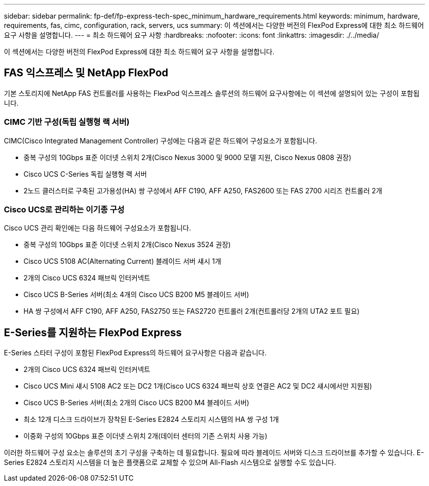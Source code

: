 ---
sidebar: sidebar 
permalink: fp-def/fp-express-tech-spec_minimum_hardware_requirements.html 
keywords: minimum, hardware, requirements, fas, cimc, configuration, rack, servers, ucs 
summary: 이 섹션에서는 다양한 버전의 FlexPod Express에 대한 최소 하드웨어 요구 사항을 설명합니다. 
---
= 최소 하드웨어 요구 사항
:hardbreaks:
:nofooter: 
:icons: font
:linkattrs: 
:imagesdir: ./../media/


이 섹션에서는 다양한 버전의 FlexPod Express에 대한 최소 하드웨어 요구 사항을 설명합니다.



== FAS 익스프레스 및 NetApp FlexPod

기본 스토리지에 NetApp FAS 컨트롤러를 사용하는 FlexPod 익스프레스 솔루션의 하드웨어 요구사항에는 이 섹션에 설명되어 있는 구성이 포함됩니다.



=== CIMC 기반 구성(독립 실행형 랙 서버)

CIMC(Cisco Integrated Management Controller) 구성에는 다음과 같은 하드웨어 구성요소가 포함됩니다.

* 중복 구성의 10Gbps 표준 이더넷 스위치 2개(Cisco Nexus 3000 및 9000 모델 지원, Cisco Nexus 0808 권장)
* Cisco UCS C-Series 독립 실행형 랙 서버
* 2노드 클러스터로 구축된 고가용성(HA) 쌍 구성에서 AFF C190, AFF A250, FAS2600 또는 FAS 2700 시리즈 컨트롤러 2개




=== Cisco UCS로 관리하는 이기종 구성

Cisco UCS 관리 확인에는 다음 하드웨어 구성요소가 포함됩니다.

* 중복 구성의 10Gbps 표준 이더넷 스위치 2개(Cisco Nexus 3524 권장)
* Cisco UCS 5108 AC(Alternating Current) 블레이드 서버 섀시 1개
* 2개의 Cisco UCS 6324 패브릭 인터커넥트
* Cisco UCS B-Series 서버(최소 4개의 Cisco UCS B200 M5 블레이드 서버)
* HA 쌍 구성에서 AFF C190, AFF A250, FAS2750 또는 FAS2720 컨트롤러 2개(컨트롤러당 2개의 UTA2 포트 필요)




== E-Series를 지원하는 FlexPod Express

E-Series 스타터 구성이 포함된 FlexPod Express의 하드웨어 요구사항은 다음과 같습니다.

* 2개의 Cisco UCS 6324 패브릭 인터커넥트
* Cisco UCS Mini 섀시 5108 AC2 또는 DC2 1개(Cisco UCS 6324 패브릭 상호 연결은 AC2 및 DC2 섀시에서만 지원됨)
* Cisco UCS B-Series 서버(최소 2개의 Cisco UCS B200 M4 블레이드 서버)
* 최소 12개 디스크 드라이브가 장착된 E-Series E2824 스토리지 시스템의 HA 쌍 구성 1개
* 이중화 구성의 10Gbps 표준 이더넷 스위치 2개(데이터 센터의 기존 스위치 사용 가능)


이러한 하드웨어 구성 요소는 솔루션의 초기 구성을 구축하는 데 필요합니다. 필요에 따라 블레이드 서버와 디스크 드라이브를 추가할 수 있습니다. E-Series E2824 스토리지 시스템을 더 높은 플랫폼으로 교체할 수 있으며 All-Flash 시스템으로 실행할 수도 있습니다.
